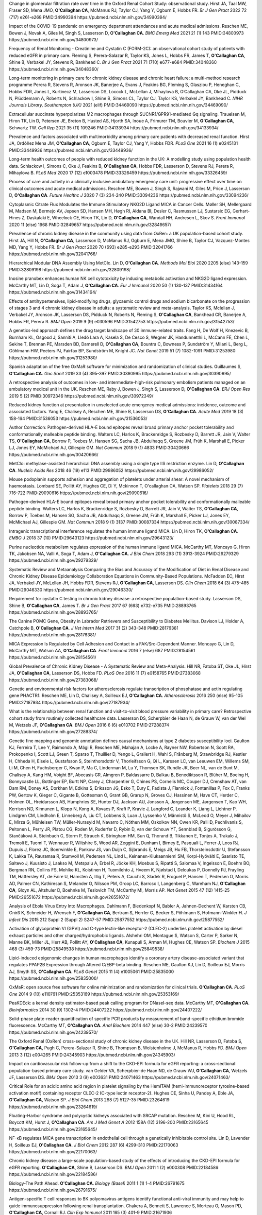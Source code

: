 .. title: Publications
.. slug: publications
.. date: 2022-11-01 17:33:39 UTC
.. tags: 
.. category: 
.. link: 
.. description: 
.. type: text

Change in glomerular filtration rate over time in the Oxford Renal Cohort Study: observational study.
Hirst JA, Taal MW, Fraser SD, Mena JMO, **O'Callaghan CA**, McManus RJ, Taylor CJ, Yang Y, Ogburn E, Hobbs FR.
*Br J Gen Pract* 2022 72 (717) e261-e268 PMID:34990394 https://pubmed.ncbi.nlm.nih.gov/34990394/
 
Impact of the COVID-19 pandemic on emergency department attendances and acute medical admissions.
Reschen ME, Bowen J, Novak A, Giles M, Singh S, Lasserson D, **O'Callaghan CA**.
*BMC Emerg Med* 2021 21 (1) 143 PMID:34800973 https://pubmed.ncbi.nlm.nih.gov/34800973/
 
Frequency of Renal Monitoring - Creatinine and Cystatin C (FORM-2C): an observational cohort study of patients with reduced eGFR in primary care.
Fleming S, Perera-Salazar R, Taylor KS, Jones L, Hobbs FR, James T, **O'Callaghan CA**, Shine B, Verbakel JY, Stevens R, Bankhead C.
*Br J Gen Pract* 2021 71 (710) e677-e684 PMID:34048360 https://pubmed.ncbi.nlm.nih.gov/34048360/
 
Long-term monitoring in primary care for chronic kidney disease and chronic heart failure: a multi-method research programme
Perera R, Stevens R, Aronson JK, Banerjee A, Evans J, Feakins BG, Fleming S, Glasziou P, Heneghan C, Hobbs FDR, Jones L, Kurtinecz M, Lasserson DS, Locock L, McLellan J, Mihaylova B, O’Callaghan CA, Oke JL, Pidduck N, Plüddemann A, Roberts N, Schlackow I, Shine B, Simons CL, Taylor CJ, Taylor KS, Verbakel JY, Bankhead C.
*NIHR Journals Library, Southampton (UK)* 2021  (elif)  PMID:34469090 https://pubmed.ncbi.nlm.nih.gov/34469090/
 
Extracellular succinate hyperpolarizes M2 macrophages through SUCNR1/GPR91-mediated Gq signaling.
Trauelsen M, Hiron TK, Lin D, Petersen JE, Breton B, Husted AS, Hjorth SA, Inoue A, Frimurer TM, Bouvier M, **O'Callaghan CA**, Schwartz TW.
*Cell Rep* 2021 35 (11) 109246 PMID:34133934 https://pubmed.ncbi.nlm.nih.gov/34133934/
 
Prevalence and factors associated with multimorbidity among primary care patients with decreased renal function.
Hirst JA, Ordóñez Mena JM, **O'Callaghan CA**, Ogburn E, Taylor CJ, Yang Y, Hobbs FDR.
*PLoS One* 2021 16 (1) e0245131 PMID:33449936 https://pubmed.ncbi.nlm.nih.gov/33449936/
 
Long-term health outcomes of people with reduced kidney function in the UK: A modelling study using population health data.
Schlackow I, Simons C, Oke J, Feakins B, **O'Callaghan CA**, Hobbs FDR, Lasserson D, Stevens RJ, Perera R, Mihaylova B.
*PLoS Med* 2020 17 (12) e1003478 PMID:33326459 https://pubmed.ncbi.nlm.nih.gov/33326459/
 
Process of care and activity in a clinically inclusive ambulatory emergency care unit: progressive effect over time on clinical outcomes and acute medical admissions.
Reschen ME, Bowen J, Singh S, Rajwani M, Giles M, Price J, Lasserson D, **O'Callaghan CA**.
*Future Healthc J* 2020 7 (3) 234-240 PMID:33094236 https://pubmed.ncbi.nlm.nih.gov/33094236/
 
Cytoplasmic Citrate Flux Modulates the Immune Stimulatory NKG2D Ligand MICA in Cancer Cells.
Møller SH, Mellergaard M, Madsen M, Bermejo AV, Jepsen SD, Hansen MH, Høgh RI, Aldana BI, Desler C, Rasmussen LJ, Sustarsic EG, Gerhart-Hines Z, Daskalaki E, Wheelock CE, Hiron TK, Lin D, **O'Callaghan CA**, Wandall HH, Andresen L, Skov S.
*Front Immunol* 2020 11 (else) 1968 PMID:32849657 https://pubmed.ncbi.nlm.nih.gov/32849657/
 
Prevalence of chronic kidney disease in the community using data from OxRen: a UK population-based cohort study.
Hirst JA, Hill N, **O'Callaghan CA**, Lasserson D, McManus RJ, Ogburn E, Mena JMO, Shine B, Taylor CJ, Vazquez-Montes MD, Yang Y, Hobbs FR.
*Br J Gen Pract* 2020 70 (693) e285-e293 PMID:32041766 https://pubmed.ncbi.nlm.nih.gov/32041766/
 
Hierarchical Modular DNA Assembly Using MetClo.
Lin D, **O'Callaghan CA**.
*Methods Mol Biol* 2020 2205 (else) 143-159 PMID:32809198 https://pubmed.ncbi.nlm.nih.gov/32809198/
 
Inosine pranobex enhances human NK cell cytotoxicity by inducing metabolic activation and NKG2D ligand expression.
McCarthy MT, Lin D, Soga T, Adam J, **O'Callaghan CA**.
*Eur J Immunol* 2020 50 (1) 130-137 PMID:31434164 https://pubmed.ncbi.nlm.nih.gov/31434164/
 
Effects of antihypertensives, lipid-modifying drugs, glycaemic control drugs and sodium bicarbonate on the progression of stages 3 and 4 chronic kidney disease in adults: a systematic review and meta-analysis.
Taylor KS, Mclellan J, Verbakel JY, Aronson JK, Lasserson DS, Pidduck N, Roberts N, Fleming S, **O'Callaghan CA**, Bankhead CR, Banerjee A, Hobbs FR, Perera R.
*BMJ Open* 2019 9 (9) e030596 PMID:31542753 https://pubmed.ncbi.nlm.nih.gov/31542753/
 
A genetics-led approach defines the drug target landscape of 30 immune-related traits.
Fang H, De Wolf H, Knezevic B, Burnham KL, Osgood J, Sanniti A, Lledó Lara A, Kasela S, De Cesco S, Wegner JK, Handunnetthi L, McCann FE, Chen L, Sekine T, Brennan PE, Marsden BD, Damerell D, **O'Callaghan CA**, Bountra C, Bowness P, Sundström Y, Milani L, Berg L, Göhlmann HW, Peeters PJ, Fairfax BP, Sundström M, Knight JC.
*Nat Genet* 2019 51 (7) 1082-1091 PMID:31253980 https://pubmed.ncbi.nlm.nih.gov/31253980/
 
Spanish adaptation of the free OxMaR software for minimization and randomization of clinical studies.
Guillaumes S, **O'Callaghan CA**.
*Gac Sanit* 2019 33 (4) 395-397 PMID:30390995 https://pubmed.ncbi.nlm.nih.gov/30390995/
 
A retrospective analysis of outcomes in low- and intermediate-high-risk pulmonary embolism patients managed on an ambulatory medical unit in the UK.
Reschen ME, Raby J, Bowen J, Singh S, Lasserson D, **O'Callaghan CA**.
*ERJ Open Res* 2019 5 (2)  PMID:30972349 https://pubmed.ncbi.nlm.nih.gov/30972349/
 
Reduced kidney function at presentation in unselected acute emergency medical admissions: incidence, outcome and associated factors.
Yang E, Chalisey A, Reschen ME, Shine B, Lasserson DS, **O'Callaghan CA**.
*Acute Med* 2019 18 (3) 158-164 PMID:31536053 https://pubmed.ncbi.nlm.nih.gov/31536053/
 
Author Correction: Pathogen-derived HLA-E bound epitopes reveal broad primary anchor pocket tolerability and conformationally malleable peptide binding.
Walters LC, Harlos K, Brackenridge S, Rozbesky D, Barrett JR, Jain V, Walter TS, **O'Callaghan CA**, Borrow P, Toebes M, Hansen SG, Sacha JB, Abdulhaqq S, Greene JM, Früh K, Marshall E, Picker LJ, Jones EY, McMichael AJ, Gillespie GM.
*Nat Commun* 2018 9 (1) 4833 PMID:30420666 https://pubmed.ncbi.nlm.nih.gov/30420666/
 
MetClo: methylase-assisted hierarchical DNA assembly using a single type IIS restriction enzyme.
Lin D, **O'Callaghan CA**.
*Nucleic Acids Res* 2018 46 (19) e113 PMID:29986052 https://pubmed.ncbi.nlm.nih.gov/29986052/
 
Mouse podoplanin supports adhesion and aggregation of platelets under arterial shear: A novel mechanism of haemostasis.
Lombard SE, Pollitt AY, Hughes CE, Di Y, Mckinnon T, O'callaghan CA, Watson SP.
*Platelets* 2018 29 (7) 716-722 PMID:29090616 https://pubmed.ncbi.nlm.nih.gov/29090616/
 
Pathogen-derived HLA-E bound epitopes reveal broad primary anchor pocket tolerability and conformationally malleable peptide binding.
Walters LC, Harlos K, Brackenridge S, Rozbesky D, Barrett JR, Jain V, Walter TS, **O'Callaghan CA**, Borrow P, Toebes M, Hansen SG, Sacha JB, Abdulhaqq S, Greene JM, Früh K, Marshall E, Picker LJ, Jones EY, McMichael AJ, Gillespie GM.
*Nat Commun* 2018 9 (1) 3137 PMID:30087334 https://pubmed.ncbi.nlm.nih.gov/30087334/
 
Intragenic transcriptional interference regulates the human immune ligand MICA.
Lin D, Hiron TK, **O'Callaghan CA**.
*EMBO J* 2018 37 (10)  PMID:29643123 https://pubmed.ncbi.nlm.nih.gov/29643123/
 
Purine nucleotide metabolism regulates expression of the human immune ligand MICA.
McCarthy MT, Moncayo G, Hiron TK, Jakobsen NA, Valli A, Soga T, Adam J, **O'Callaghan CA**.
*J Biol Chem* 2018 293 (11) 3913-3924 PMID:29279329 https://pubmed.ncbi.nlm.nih.gov/29279329/
 
Systematic Review and Metaanalysis Comparing the Bias and Accuracy of the Modification of Diet in Renal Disease and Chronic Kidney Disease Epidemiology Collaboration Equations in Community-Based Populations.
McFadden EC, Hirst JA, Verbakel JY, McLellan JH, Hobbs FDR, Stevens RJ, **O'Callaghan CA**, Lasserson DS.
*Clin Chem* 2018 64 (3) 475-485 PMID:29046330 https://pubmed.ncbi.nlm.nih.gov/29046330/
 
Requirement for cystatin C testing in chronic kidney disease: a retrospective population-based study.
Lasserson DS, Shine B, **O'Callaghan CA**, James T.
*Br J Gen Pract* 2017 67 (663) e732-e735 PMID:28893765 https://pubmed.ncbi.nlm.nih.gov/28893765/
 
The Canine POMC Gene, Obesity in Labrador Retrievers and Susceptibility to Diabetes Mellitus.
Davison LJ, Holder A, Catchpole B, **O'Callaghan CA**.
*J Vet Intern Med* 2017 31 (2) 343-348 PMID:28176381 https://pubmed.ncbi.nlm.nih.gov/28176381/
 
MICA Expression Is Regulated by Cell Adhesion and Contact in a FAK/Src-Dependent Manner.
Moncayo G, Lin D, McCarthy MT, Watson AA, **O'Callaghan CA**.
*Front Immunol* 2016 7 (else) 687 PMID:28154561 https://pubmed.ncbi.nlm.nih.gov/28154561/
 
Global Prevalence of Chronic Kidney Disease - A Systematic Review and Meta-Analysis.
Hill NR, Fatoba ST, Oke JL, Hirst JA, **O'Callaghan CA**, Lasserson DS, Hobbs FD.
*PLoS One* 2016 11 (7) e0158765 PMID:27383068 https://pubmed.ncbi.nlm.nih.gov/27383068/
 
Genetic and environmental risk factors for atherosclerosis regulate transcription of phosphatase and actin regulating gene PHACTR1.
Reschen ME, Lin D, Chalisey A, Soilleux EJ, **O'Callaghan CA**.
*Atherosclerosis* 2016 250 (else) 95-105 PMID:27187934 https://pubmed.ncbi.nlm.nih.gov/27187934/
 
What is the relationship between renal function and visit-to-visit blood pressure variability in primary care? Retrospective cohort study from routinely collected healthcare data.
Lasserson DS, Scherpbier de Haan N, de Grauw W, van der Wel M, Wetzels JF, **O'Callaghan CA**.
*BMJ Open* 2016 6 (6) e010702 PMID:27288374 https://pubmed.ncbi.nlm.nih.gov/27288374/
 
Genetic fine mapping and genomic annotation defines causal mechanisms at type 2 diabetes susceptibility loci.
Gaulton KJ, Ferreira T, Lee Y, Raimondo A, Mägi R, Reschen ME, Mahajan A, Locke A, Rayner NW, Robertson N, Scott RA, Prokopenko I, Scott LJ, Green T, Sparso T, Thuillier D, Yengo L, Grallert H, Wahl S, Frånberg M, Strawbridge RJ, Kestler H, Chheda H, Eisele L, Gustafsson S, Steinthorsdottir V, Thorleifsson G, Qi L, Karssen LC, van Leeuwen EM, Willems SM, Li M, Chen H, Fuchsberger C, Kwan P, Ma C, Linderman M, Lu Y, Thomsen SK, Rundle JK, Beer NL, van de Bunt M, Chalisey A, Kang HM, Voight BF, Abecasis GR, Almgren P, Baldassarre D, Balkau B, Benediktsson R, Blüher M, Boeing H, Bonnycastle LL, Bottinger EP, Burtt NP, Carey J, Charpentier G, Chines PS, Cornelis MC, Couper DJ, Crenshaw AT, van Dam RM, Doney AS, Dorkhan M, Edkins S, Eriksson JG, Esko T, Eury E, Fadista J, Flannick J, Fontanillas P, Fox C, Franks PW, Gertow K, Gieger C, Gigante B, Gottesman O, Grant GB, Grarup N, Groves CJ, Hassinen M, Have CT, Herder C, Holmen OL, Hreidarsson AB, Humphries SE, Hunter DJ, Jackson AU, Jonsson A, Jørgensen ME, Jørgensen T, Kao WH, Kerrison ND, Kinnunen L, Klopp N, Kong A, Kovacs P, Kraft P, Kravic J, Langford C, Leander K, Liang L, Lichtner P, Lindgren CM, Lindholm E, Linneberg A, Liu CT, Lobbens S, Luan J, Lyssenko V, Männistö S, McLeod O, Meyer J, Mihailov E, Mirza G, Mühleisen TW, Müller-Nurasyid M, Navarro C, Nöthen MM, Oskolkov NN, Owen KR, Palli D, Pechlivanis S, Peltonen L, Perry JR, Platou CG, Roden M, Ruderfer D, Rybin D, van der Schouw YT, Sennblad B, Sigurðsson G, Stančáková A, Steinbach G, Storm P, Strauch K, Stringham HM, Sun Q, Thorand B, Tikkanen E, Tonjes A, Trakalo J, Tremoli E, Tuomi T, Wennauer R, Wiltshire S, Wood AR, Zeggini E, Dunham I, Birney E, Pasquali L, Ferrer J, Loos RJ, Dupuis J, Florez JC, Boerwinkle E, Pankow JS, van Duijn C, Sijbrands E, Meigs JB, Hu FB, Thorsteinsdottir U, Stefansson K, Lakka TA, Rauramaa R, Stumvoll M, Pedersen NL, Lind L, Keinanen-Kiukaanniemi SM, Korpi-Hyövälti E, Saaristo TE, Saltevo J, Kuusisto J, Laakso M, Metspalu A, Erbel R, Jöcke KH, Moebus S, Ripatti S, Salomaa V, Ingelsson E, Boehm BO, Bergman RN, Collins FS, Mohlke KL, Koistinen H, Tuomilehto J, Hveem K, Njølstad I, Deloukas P, Donnelly PJ, Frayling TM, Hattersley AT, de Faire U, Hamsten A, Illig T, Peters A, Cauchi S, Sladek R, Froguel P, Hansen T, Pedersen O, Morris AD, Palmer CN, Kathiresan S, Melander O, Nilsson PM, Groop LC, Barroso I, Langenberg C, Wareham NJ, **O'Callaghan CA**, Gloyn AL, Altshuler D, Boehnke M, Teslovich TM, McCarthy MI, Morris AP.
*Nat Genet* 2015 47 (12) 1415-25 PMID:26551672 https://pubmed.ncbi.nlm.nih.gov/26551672/
 
Analysis of Ebola Virus Entry Into Macrophages.
Dahlmann F, Biedenkopf N, Babler A, Jahnen-Dechent W, Karsten CB, Gnirß K, Schneider H, Wrensch F, **O'Callaghan CA**, Bertram S, Herrler G, Becker S, Pöhlmann S, Hofmann-Winkler H.
*J Infect Dis* 2015 212 Suppl 2 (Suppl 2) S247-57 PMID:25877552 https://pubmed.ncbi.nlm.nih.gov/25877552/
 
Activation of glycoprotein VI (GPVI) and C-type lectin-like receptor-2 (CLEC-2) underlies platelet activation by diesel exhaust particles and other charged/hydrophobic ligands.
Alshehri OM, Montague S, Watson S, Carter P, Sarker N, Manne BK, Miller JL, Herr AB, Pollitt AY, **O'Callaghan CA**, Kunapuli S, Arman M, Hughes CE, Watson SP.
*Biochem J* 2015 468 (3) 459-73 PMID:25849538 https://pubmed.ncbi.nlm.nih.gov/25849538/
 
Lipid-induced epigenomic changes in human macrophages identify a coronary artery disease-associated variant that regulates PPAP2B Expression through Altered C/EBP-beta binding.
Reschen ME, Gaulton KJ, Lin D, Soilleux EJ, Morris AJ, Smyth SS, **O'Callaghan CA**.
*PLoS Genet* 2015 11 (4) e1005061 PMID:25835000 https://pubmed.ncbi.nlm.nih.gov/25835000/
 
OxMaR: open source free software for online minimization and randomization for clinical trials.
**O'Callaghan CA**.
*PLoS One* 2014 9 (10) e110761 PMID:25353169 https://pubmed.ncbi.nlm.nih.gov/25353169/
 
PeaKDEck: a kernel density estimator-based peak calling program for DNaseI-seq data.
McCarthy MT, **O'Callaghan CA**.
*Bioinformatics* 2014 30 (9) 1302-4 PMID:24407222 https://pubmed.ncbi.nlm.nih.gov/24407222/
 
Solid-phase plate-reader quantification of specific PCR products by measurement of band-specific ethidium bromide fluorescence.
McCarthy MT, **O'Callaghan CA**.
*Anal Biochem* 2014 447 (else) 30-2 PMID:24239570 https://pubmed.ncbi.nlm.nih.gov/24239570/
 
The Oxford Renal (OxRen) cross-sectional study of chronic kidney disease in the UK.
Hill NR, Lasserson D, Fatoba S, **O'Callaghan CA**, Pugh C, Perera-Salazar R, Shine B, Thompson B, Wolstenholme J, McManus R, Hobbs FD.
*BMJ Open* 2013 3 (12) e004265 PMID:24345903 https://pubmed.ncbi.nlm.nih.gov/24345903/
 
Impact on cardiovascular risk follow-up from a shift to the CKD-EPI formula for eGFR reporting: a cross-sectional population-based primary care study.
van Gelder VA, Scherpbier-de Haan ND, de Grauw WJ, **O'Callaghan CA**, Wetzels JF, Lasserson DS.
*BMJ Open* 2013 3 (9) e003631 PMID:24071463 https://pubmed.ncbi.nlm.nih.gov/24071463/
 
Critical Role for an acidic amino acid region in platelet signaling by the HemITAM (hemi-immunoreceptor tyrosine-based activation motif) containing receptor CLEC-2 (C-type lectin receptor-2).
Hughes CE, Sinha U, Pandey A, Eble JA, **O'Callaghan CA**, Watson SP.
*J Biol Chem* 2013 288 (7) 5127-35 PMID:23264619 https://pubmed.ncbi.nlm.nih.gov/23264619/
 
Floating-Harbor syndrome and polycystic kidneys associated with SRCAP mutation.
Reschen M, Kini U, Hood RL, Boycott KM, Hurst J, **O'Callaghan CA**.
*Am J Med Genet A* 2012 158A (12) 3196-200 PMID:23165645 https://pubmed.ncbi.nlm.nih.gov/23165645/
 
NF-κB regulates MICA gene transcription in endothelial cell through a genetically inhibitable control site.
Lin D, Lavender H, Soilleux EJ, **O'Callaghan CA**.
*J Biol Chem* 2012 287 (6) 4299-310 PMID:22170063 https://pubmed.ncbi.nlm.nih.gov/22170063/
 
Chronic kidney disease: a large-scale population-based study of the effects of introducing the CKD-EPI formula for eGFR reporting.
**O'Callaghan CA**, Shine B, Lasserson DS.
*BMJ Open* 2011 1 (2) e000308 PMID:22184586 https://pubmed.ncbi.nlm.nih.gov/22184586/
 
Biology-The Path Ahead.
**O'Callaghan CA**.
*Biology (Basel)* 2011 1 (1) 1-4 PMID:26791675 https://pubmed.ncbi.nlm.nih.gov/26791675/
 
Antigen-specific T cell responses to BK polyomavirus antigens identify functional anti-viral immunity and may help to guide immunosuppression following renal transplantation.
Chakera A, Bennett S, Lawrence S, Morteau O, Mason PD, **O'Callaghan CA**, Cornall RJ.
*Clin Exp Immunol* 2011 165 (3) 401-9 PMID:21671906 https://pubmed.ncbi.nlm.nih.gov/21671906/
 
Expression, purification and crystallization of the human UL16-binding protein ULBP1.
Watson AA, Christou CM, **O'Callaghan CA**.
*Protein Expr Purif* 2011 79 (1) 44-8 PMID:21575723 https://pubmed.ncbi.nlm.nih.gov/21575723/
 
Molecular analysis of the interaction of the snake venom rhodocytin with the platelet receptor CLEC-2.
Watson AA, **O'Callaghan CA**.
*Toxins (Basel)* 2011 3 (8) 991-1003 PMID:22069753 https://pubmed.ncbi.nlm.nih.gov/22069753/
 
Structural flexibility of the macrophage dengue virus receptor CLEC5A: implications for ligand binding and signaling.
Watson AA, Lebedev AA, Hall BA, Fenton-May AE, Vagin AA, Dejnirattisai W, Felce J, Mongkolsapaya J, Palma AS, Liu Y, Feizi T, Screaton GR, Murshudov GN, **O'Callaghan CA**.
*J Biol Chem* 2011 286 (27) 24208-18 PMID:21566123 https://pubmed.ncbi.nlm.nih.gov/21566123/
 
Recognition and blocking of innate immunity cells by Candida albicans chitin.
Mora-Montes HM, Netea MG, Ferwerda G, Lenardon MD, Brown GD, Mistry AR, Kullberg BJ, **O'Callaghan CA**, Sheth CC, Odds FC, Brown AJ, Munro CA, Gow NA.
*Infect Immun* 2011 79 (5) 1961-70 PMID:21357722 https://pubmed.ncbi.nlm.nih.gov/21357722/
 
A lucky fall? Case report.
Chakera A, Leslie T, Roberts I, **O'Callaghan CA**, Cranston D.
*Transplant Proc* 2010 42 (9) 3883-6 PMID:21094877 https://pubmed.ncbi.nlm.nih.gov/21094877/
 
Renal transplant immunosuppression impairs natural killer cell function in vitro and in vivo.
Morteau O, Blundell S, Chakera A, Bennett S, Christou CM, Mason PD, Cornall RJ, **O'Callaghan CA**.
*PLoS One* 2010 5 (10) e13294 PMID:20967261 https://pubmed.ncbi.nlm.nih.gov/20967261/
 
Single nucleotide polymorphism analysis of the NKG2D ligand cluster on the long arm of chromosome 6: Extensive polymorphisms and evidence of diversity between human populations.
Antoun A, Jobson S, Cook M, **O'Callaghan CA**, Moss P, Briggs DC.
*Hum Immunol* 2010 71 (6) 610-20 PMID:20219610 https://pubmed.ncbi.nlm.nih.gov/20219610/
 
CLEC-2 activates Syk through dimerization.
Hughes CE, Pollitt AY, Mori J, Eble JA, Tomlinson MG, Hartwig JH, **O'Callaghan CA**, Fütterer K, Watson SP.
*Blood* 2010 115 (14) 2947-55 PMID:20154219 https://pubmed.ncbi.nlm.nih.gov/20154219/
 
Reversible renal impairment caused by thyroid disease.
Chakera A, Paul HJ, **O'Callaghan CA**.
*Scand J Urol Nephrol* 2010 44 (3) 190-2 PMID:20199343 https://pubmed.ncbi.nlm.nih.gov/20199343/
 
Crystallization and X-ray diffraction analysis of human CLEC5A (MDL-1), a dengue virus receptor.
Watson AA, **O'Callaghan CA**.
*Acta Crystallogr Sect F Struct Biol Cryst Commun* 2010 66 (Pt 1) 29-31 PMID:20057064 https://pubmed.ncbi.nlm.nih.gov/20057064/
 
The platelet receptor CLEC-2 is active as a dimer.
Watson AA, Christou CM, James JR, Fenton-May AE, Moncayo GE, Mistry AR, Davis SJ, Gilbert RJ, Chakera A, **O'Callaghan CA**.
*Biochemistry* 2009 48 (46) 10988-96 PMID:19824697 https://pubmed.ncbi.nlm.nih.gov/19824697/
 
The hyponatraemic hairdresser: highlighting the differentials.
Herrington WG, Al-Mossawi MH, Roberts IS, **O'Callaghan CA**.
*Lancet* 2009 374 (9698) 1392 PMID:19837256 https://pubmed.ncbi.nlm.nih.gov/19837256/
 
Structural insights into hedgehog ligand sequestration by the human hedgehog-interacting protein HHIP.
Bishop B, Aricescu AR, Harlos K, **O'Callaghan CA**, Jones EY, Siebold C.
*Nat Struct Mol Biol* 2009 16 (7) 698-703 PMID:19561611 https://pubmed.ncbi.nlm.nih.gov/19561611/
 
Chronic kidney disease--assessing the impact.
**O'Callaghan CA**.
*QJM* 2009 102 (6) 431-3 PMID:19376794 https://pubmed.ncbi.nlm.nih.gov/19376794/
 
Thrombomodulation via CLEC-2 targeting.
**O'Callaghan CA**.
*Curr Opin Pharmacol* 2009 9 (2) 90-5 PMID:19091630 https://pubmed.ncbi.nlm.nih.gov/19091630/
 
Kidney transplantation--the long term view.
**O'Callaghan CA**.
*QJM* 2008 101 (12) 985-6 PMID:18952631 https://pubmed.ncbi.nlm.nih.gov/18952631/
 
Crystal structure of rhodocytin, a ligand for the platelet-activating receptor CLEC-2.
Watson AA, Eble JA, **O'Callaghan CA**.
*Protein Sci* 2008 17 (9) 1611-6 PMID:18583525 https://pubmed.ncbi.nlm.nih.gov/18583525/
 
Renal cells activate the platelet receptor CLEC-2 through podoplanin.
Christou CM, Pearce AC, Watson AA, Mistry AR, Pollitt AY, Fenton-May AE, Johnson LA, Jackson DG, Watson SP, **O'Callaghan CA**.
*Biochem J* 2008 411 (1) 133-40 PMID:18215137 https://pubmed.ncbi.nlm.nih.gov/18215137/
 
Regulation of ligands for the activating receptor NKG2D.
Mistry AR, **O'Callaghan CA**.
*Immunology* 2007 121 (4) 439-47 PMID:17614877 https://pubmed.ncbi.nlm.nih.gov/17614877/
 
Structure of the fungal beta-glucan-binding immune receptor dectin-1: implications for function.
Brown J, **O'Callaghan CA**, Marshall AS, Gilbert RJ, Siebold C, Gordon S, Brown GD, Jones EY.
*Protein Sci* 2007 16 (6) 1042-52 PMID:17473009 https://pubmed.ncbi.nlm.nih.gov/17473009/
 
The crystal structure and mutational binding analysis of the extracellular domain of the platelet-activating receptor CLEC-2.
Watson AA, Brown J, Harlos K, Eble JA, Walter TS, **O'Callaghan CA**.
*J Biol Chem* 2007 282 (5) 3165-72 PMID:17132623 https://pubmed.ncbi.nlm.nih.gov/17132623/
 
The structure of the human allo-ligand HLA-B*3501 in complex with a cytochrome p450 peptide: steric hindrance influences TCR allo-recognition.
Hourigan CS, Harkiolaki M, Peterson NA, Bell JI, Jones EY, **O'Callaghan CA**.
*Eur J Immunol* 2006 36 (12) 3288-93 PMID:17109469 https://pubmed.ncbi.nlm.nih.gov/17109469/
 
Defining the T cell antigen proteome of wasp venom.
Aslam A, Kessler B, Batycka M, **O'Callaghan CA**, Misbah SA, Warrell DA, Ogg G.
*Clin Exp Allergy* 2006 36 (10) 1274-80 PMID:17014436 https://pubmed.ncbi.nlm.nih.gov/17014436/
 
Renal manifestations of systemic autoimmune disease: diagnosis and therapy.
**O'Callaghan CA**.
*Nephrol Ther* 2006 2 (3) 140-51 PMID:16890139 https://pubmed.ncbi.nlm.nih.gov/16890139/
 
Crystallization and X-ray diffraction analysis of human CLEC-2.
Watson AA, **O'Callaghan CA**.
*Acta Crystallogr Sect F Struct Biol Cryst Commun* 2005 61 (Pt 12) 1094-6 PMID:16511244 https://pubmed.ncbi.nlm.nih.gov/16511244/
 
Renal manifestations of systemic autoimmune disease: diagnosis and therapy.
**O'Callaghan CA**.
*Best Pract Res Clin Rheumatol* 2004 18 (3) 411-27 PMID:15158748 https://pubmed.ncbi.nlm.nih.gov/15158748/
 
Structural and energetic aspects of multispecific immune recognition by NKG2D.
**O'Callaghan CA**, Jones EY.
*Structure* 2003 11 (4) 360-1 PMID:12679010 https://pubmed.ncbi.nlm.nih.gov/12679010/
 
Tetrameric complexes of HLA-E, HLA-F, and HLA-G.
Allan DS, Lepin EJ, Braud VM, **O'Callaghan CA**, McMichael AJ.
*J Immunol Methods* 2002 268 (1) 43-50 PMID:12213342 https://pubmed.ncbi.nlm.nih.gov/12213342/
 
Direct visualisation of cytomegalovirus-specific CD8+ T cells in renal transplant recipients.
Hilton RM, Hargreaves RE, Sacks SH, **O'Callaghan CA**.
*Transplant Proc* 2002 34 (4) 1171-3 PMID:12072306 https://pubmed.ncbi.nlm.nih.gov/12072306/
 
Cutting edge: the minor histocompatibility antigen H60 peptide interacts with both H-2Kb and NKG2D.
Cerwenka A, **O'Callaghan CA**, Hamerman JA, Yadav R, Ajayi W, Roopenian DC, Joyce S, Lanier LL.
*J Immunol* 2002 168 (7) 3131-4 PMID:11907062 https://pubmed.ncbi.nlm.nih.gov/11907062/
 
Characteristics and outcome of membranous nephropathy in older patients.
**O'Callaghan CA**, Hicks J, Doll H, Sacks SH, Cameron JS.
*Int Urol Nephrol* 2002 33 (1) 157-65 PMID:12090324 https://pubmed.ncbi.nlm.nih.gov/12090324/
 
Molecular competition for NKG2D: H60 and RAE1 compete unequally for NKG2D with dominance of H60.
**O'Callaghan CA**, Cerwenka A, Willcox BE, Lanier LL, Bjorkman PJ.
*Immunity* 2001 15 (2) 201-11 PMID:11520456 https://pubmed.ncbi.nlm.nih.gov/11520456/
 
Functionally inert HIV-specific cytotoxic T lymphocytes do not play a major role in chronically infected adults and children.
Goulder PJ, Tang Y, Brander C, Betts MR, Altfeld M, Annamalai K, Trocha A, He S, Rosenberg ES, Ogg G, **O'Callaghan CA**, Kalams SA, McKinney RE Jr, Mayer K, Koup RA, Pelton SI, Burchett SK, McIntosh K, Walker BD.
*J Exp Med* 2000 192 (12) 1819-32 PMID:11120778 https://pubmed.ncbi.nlm.nih.gov/11120778/
 
Functional characterization of HLA-F and binding of HLA-F tetramers to ILT2 and ILT4 receptors.
Lepin EJ, Bastin JM, Allan DS, Roncador G, Braud VM, Mason DY, van der Merwe PA, McMichael AJ, Bell JI, Powis SH, **O'Callaghan CA**.
*Eur J Immunol* 2000 30 (12) 3552-61 PMID:11169396 https://pubmed.ncbi.nlm.nih.gov/11169396/
 
Recombinant modified vaccinia virus Ankara efficiently restimulates human cytotoxic T lymphocytes in vitro.
Dorrell L, **O'Callaghan CA**, Britton W, Hambleton S, McMichael A, Smith GL, Rowland-Jones S, Blanchard TJ.
*Vaccine* 2000 19 (2-3) 327-36 PMID:10930688 https://pubmed.ncbi.nlm.nih.gov/10930688/
 
Molecular basis of human natural killer cell recognition of HLA-E (human leucocyte antigen-E) and its relevance to clearance of pathogen-infected and tumour cells.
**O'Callaghan CA**.
*Clin Sci (Lond)* 2000 99 (1) 9-17 PMID:10887053 https://pubmed.ncbi.nlm.nih.gov/10887053/
 
Differential narrow focusing of immunodominant human immunodeficiency virus gag-specific cytotoxic T-lymphocyte responses in infected African and caucasoid adults and children.
Goulder PJ, Brander C, Annamalai K, Mngqundaniso N, Govender U, Tang Y, He S, Hartman KE, **O'Callaghan CA**, Ogg GS, Altfeld MA, Rosenberg ES, Cao H, Kalams SA, Hammond M, Bunce M, Pelton SI, Burchett SA, McIntosh K, Coovadia HM, Walker BD.
*J Virol* 2000 74 (12) 5679-90 PMID:10823876 https://pubmed.ncbi.nlm.nih.gov/10823876/
 
Classical and nonclassical class I major histocompatibility complex molecules exhibit subtle conformational differences that affect binding to CD8alphaalpha.
Gao GF, Willcox BE, Wyer JR, Boulter JM, **O'Callaghan CA**, Maenaka K, Stuart DI, Jones EY, Van Der Merwe PA, Bell JI, Jakobsen BK.
*J Biol Chem* 2000 275 (20) 15232-8 PMID:10809759 https://pubmed.ncbi.nlm.nih.gov/10809759/
 
Natural killer cell surveillance of intracellular antigen processing pathways mediated by recognition of HLA-E and Qa-1b by CD94/NKG2 receptors.
**O'Callaghan CA**.
*Microbes Infect* 2000 2 (4) 371-80 PMID:10817639 https://pubmed.ncbi.nlm.nih.gov/10817639/
 
Early highly active antiretroviral therapy for acute HIV-1 infection preserves immune function of CD8+ and CD4+ T lymphocytes.
Oxenius A, Price DA, Easterbrook PJ, **O'Callaghan CA**, Kelleher AD, Whelan JA, Sontag G, Sewell AK, Phillips RE.
*Proc Natl Acad Sci U S A* 2000 97 (7) 3382-7 PMID:10737796 https://pubmed.ncbi.nlm.nih.gov/10737796/
 
Cytotoxic T lymphocytes and viral evolution in primary HIV-1 infection.
Price DA, O'callaghan CA, Whelan JA, Easterbrook PJ, Phillips RE.
*Clin Sci (Lond)* 1999 97 (6) 707-18 PMID:10585898 https://pubmed.ncbi.nlm.nih.gov/10585898/
 
Production of soluble alphabeta T-cell receptor heterodimers suitable for biophysical analysis of ligand binding.
Willcox BE, Gao GF, Wyer JR, **O'Callaghan CA**, Boulter JM, Jones EY, van der Merwe PA, Bell JI, Jakobsen BK.
*Protein Sci* 1999 8 (11) 2418-23 PMID:10595544 https://pubmed.ncbi.nlm.nih.gov/10595544/
 
Cutting edge: HLA-B27 can form a novel beta 2-microglobulin-free heavy chain homodimer structure.
Allen RL, **O'Callaghan CA**, McMichael AJ, Bowness P.
*J Immunol* 1999 162 (9) 5045-8 PMID:10227970 https://pubmed.ncbi.nlm.nih.gov/10227970/
 
A re-evaluation of the frequency of CD8+ T cells specific for EBV in healthy virus carriers.
Tan LC, Gudgeon N, Annels NE, Hansasuta P, **O'Callaghan CA**, Rowland-Jones S, McMichael AJ, Rickinson AB, Callan MF.
*J Immunol* 1999 162 (3) 1827-35 PMID:9973448 https://pubmed.ncbi.nlm.nih.gov/9973448/
 
BirA enzyme: production and application in the study of membrane receptor-ligand interactions by site-specific biotinylation.
O'callaghan CA, Byford MF, Wyer JR, Willcox BE, Jakobsen BK, McMichael AJ, Bell JI.
*Anal Biochem* 1999 266 (1) 9-15 PMID:9887208 https://pubmed.ncbi.nlm.nih.gov/9887208/
 
Kupffer cell staining by an HFE-specific monoclonal antibody: implications for hereditary haemochromatosis.
Bastin JM, Jones M, **O'Callaghan CA**, Schimanski L, Mason DY, Townsend AR.
*Br J Haematol* 1998 103 (4) 931-41 PMID:9886303 https://pubmed.ncbi.nlm.nih.gov/9886303/
 
Oligoclonal expansions of CD8(+) T cells in chronic HIV infection are antigen specific.
Wilson JD, Ogg GS, Allen RL, Goulder PJ, Kelleher A, Sewell AK, **O'Callaghan CA**, Rowland-Jones SL, Callan MF, McMichael AJ.
*J Exp Med* 1998 188 (4) 785-90 PMID:9705961 https://pubmed.ncbi.nlm.nih.gov/9705961/
 
Structure and function of the human MHC class Ib molecules HLA-E, HLA-F and HLA-G.
**O'Callaghan CA**, Bell JI.
*Immunol Rev* 1998 163 (else) 129-38 PMID:9700506 https://pubmed.ncbi.nlm.nih.gov/9700506/
 
Direct visualization of antigen-specific CD8+ T cells during the primary immune response to Epstein-Barr virus In vivo.
Callan MF, Tan L, Annels N, Ogg GS, Wilson JD, **O'Callaghan CA**, Steven N, McMichael AJ, Rickinson AB.
*J Exp Med* 1998 187 (9) 1395-402 PMID:9565632 https://pubmed.ncbi.nlm.nih.gov/9565632/
 
A new look at T cells.
McMichael AJ, **O'Callaghan CA**.
*J Exp Med* 1998 187 (9) 1367-71 PMID:9565629 https://pubmed.ncbi.nlm.nih.gov/9565629/
 
Production, crystallization, and preliminary X-ray analysis of the human MHC class Ib molecule HLA-E.
**O'Callaghan CA**, Tormo J, Willcox BE, Blundell CD, Jakobsen BK, Stuart DI, McMichael AJ, Bell JI, Jones EY.
*Protein Sci* 1998 7 (5) 1264-6 PMID:9605335 https://pubmed.ncbi.nlm.nih.gov/9605335/
 
Assembly and crystallization of the complex between the human T cell coreceptor CD8alpha homodimer and HLA-A2.
Gao GF, Gerth UC, Wyer JR, Willcox BE, **O'Callaghan CA**, Zhang Z, Jones EY, Bell JI, Jakobsen BK.
*Protein Sci* 1998 7 (5) 1245-9 PMID:9605330 https://pubmed.ncbi.nlm.nih.gov/9605330/
 
Human myelomonocytic cells express an inhibitory receptor for classical and nonclassical MHC class I molecules.
Colonna M, Samaridis J, Cella M, Angman L, Allen RL, **O'Callaghan CA**, Dunbar R, Ogg GS, Cerundolo V, Rolink A.
*J Immunol* 1998 160 (7) 3096-100 PMID:9531263 https://pubmed.ncbi.nlm.nih.gov/9531263/
 
Structural features impose tight peptide binding specificity in the nonclassical MHC molecule HLA-E.
**O'Callaghan CA**, Tormo J, Willcox BE, Braud VM, Jakobsen BK, Stuart DI, McMichael AJ, Bell JI, Jones EY.
*Mol Cell* 1998 1 (4) 531-41 PMID:9660937 https://pubmed.ncbi.nlm.nih.gov/9660937/
 
HLA-E binds to natural killer cell receptors CD94/NKG2A, B and C.
Braud VM, Allan DS, **O'Callaghan CA**, Söderström K, D'Andrea A, Ogg GS, Lazetic S, Young NT, Bell JI, Phillips JH, Lanier LL, McMichael AJ.
*Nature* 1998 391 (6669) 795-9 PMID:9486650 https://pubmed.ncbi.nlm.nih.gov/9486650/
 
Combined structural and immunological refinement of HIV-1 HLA-B8-restricted cytotoxic T lymphocyte epitopes.
Goulder PJ, Reid SW, Price DA, **O'Callaghan CA**, McMichael AJ, Phillips RE, Jones EY.
*Eur J Immunol* 1997 27 (6) 1515-21 PMID:9209505 https://pubmed.ncbi.nlm.nih.gov/9209505/
 
Engagement of a T cell receptor by major histocompatibility complex irrespective of peptide.
Vessey SJ, Barouch DH, McAdam SN, Tussey LG, Davenport MA, **O'Callaghan CA**, Bell JI, McMichael AJ, Jakobsen BK.
*Eur J Immunol* 1997 27 (4) 879-85 PMID:9130639 https://pubmed.ncbi.nlm.nih.gov/9130639/
 
Antagonist HIV-1 Gag peptides induce structural changes in HLA B8.
Reid SW, McAdam S, Smith KJ, Klenerman P, **O'Callaghan CA**, Harlos K, Jakobsen BK, McMichael AJ, Bell JI, Stuart DI, Jones EY.
*J Exp Med* 1996 184 (6) 2279-86 PMID:8976183 https://pubmed.ncbi.nlm.nih.gov/8976183/
 
Production and crystallization of MHC class I B allele single peptide complexes.
Reid SW, Smith KJ, Jakobsen BK, **O'Callaghan CA**, Reyburn H, Harlos K, Stuart DI, McMichael AJ, Bell JI, Jones EY.
*FEBS Lett* 1996 383 (1-2) 119-23 PMID:8612777 https://pubmed.ncbi.nlm.nih.gov/8612777/
 
Early prediction of treatment outcome in idiopathic membranous nephropathy.
**O'Callaghan CA**, Cameron JS, Sacks SH.
*QJM* 1995 88 (12) 889-94 PMID:8593548 https://pubmed.ncbi.nlm.nih.gov/8593548/
 
Effective use of cyclosporin in sarcoidosis: a treatment strategy based on computed tomography scanning.
**O'Callaghan CA**, Wells AU, Lalvani A, Dhillon PD, Hansell DM, Mitchell DN.
*Eur Respir J* 1994 7 (12) 2255-6 PMID:7713214 https://pubmed.ncbi.nlm.nih.gov/7713214/
 
Acute arsenic poisoning: absence of polyneuropathy after treatment with 2,3-dimercaptopropanesulphonate (DMPS).
Moore DF, **O'Callaghan CA**, Berlyne G, Ogg CS, Davies HA, House IM, Henry JA.
*J Neurol Neurosurg Psychiatry* 1994 57 (9) 1133-5 PMID:8089687 https://pubmed.ncbi.nlm.nih.gov/8089687/
 
Acute renal failure associated with NSAIDS.
**O'Callaghan CA**.
*BMJ* 1994 308 (6932) 857-8 PMID:8167507 https://pubmed.ncbi.nlm.nih.gov/8167507/
 
Renal disease and use of topical non-steroidal anti-inflammatory drugs.
**O'Callaghan CA**, Andrews PA, Ogg CS.
*BMJ* 1994 308 (6921) 110-1 PMID:8298379 https://pubmed.ncbi.nlm.nih.gov/8298379/
 
NSAIDS in the postoperative period. Many factors threaten renal function.
**O'Callaghan CA**, Andrews PA, Ogg CS.
*BMJ* 1993 307 (6898) 257 PMID:8369696 https://pubmed.ncbi.nlm.nih.gov/8369696/
 
Prolonged QT syndrome presenting as epilepsy.
**O'Callaghan CA**, Trump D.
*Lancet* 1993 341 (8847) 759-60 PMID:8095657 https://pubmed.ncbi.nlm.nih.gov/8095657/
 
Prevention of nosocomial respiratory syncytial virus infection.
**O'Callaghan CA**.
*Lancet* 1993 341 (8838) 182, author reply 183 PMID:8093788 https://pubmed.ncbi.nlm.nih.gov/8093788/
 
Trends in kidney function testing in UK primary care since the introduction of the quality and outcomes framework: a retrospective cohort study using CPRD.
Feakins B, Oke J, McFadden E, Aronson J, Lasserson D, **O'Callaghan CA**, Taylor C, Hill N, Stevens R, Perera R.
*BMJ Open* 2019 9 (6) e028062 PMID:31196901 https://pubmed.ncbi.nlm.nih.gov/31196901/
 
The Role of Metabolite-Sensing G Protein-Coupled Receptors in Inflammation and Metabolic Disease.
Recio C, Lucy D, Iveson P, Iqbal AJ, Valaris S, Wynne G, Russell AJ, Choudhury RP, **O'Callaghan CA**, Monaco C, Greaves DR.
*Antioxid Redox Signal* 2018 29 (3) 237-256 PMID:29117706 https://pubmed.ncbi.nlm.nih.gov/29117706/
 
Activation of the Immune-Metabolic Receptor GPR84 Enhances Inflammation and Phagocytosis in Macrophages.
Recio C, Lucy D, Purvis GSD, Iveson P, Zeboudj L, Iqbal AJ, Lin D, **O'Callaghan CA**, Davison L, Griesbach E, Russell AJ, Wynne GM, Dib L, Monaco C, Greaves DR.
*Front Immunol* 2018 9 (else) 1419 PMID:29973940 https://pubmed.ncbi.nlm.nih.gov/29973940/
 
Changes in frequency of HIV-1-specific cytotoxic T cell precursors and circulating effectors after combination antiretroviral therapy in children.
Spiegel HM, DeFalcon E, Ogg GS, Larsson M, Beadle TJ, Tao P, McMichael AJ, Bhardwaj N, **O'Callaghan CA**, Cox WI, Krasinski K, Pollack H, Borkowsky W, Nixon DF.
*J Infect Dis* 1999 180 (2) 359-68 PMID:10395850 https://pubmed.ncbi.nlm.nih.gov/10395850/
 
Handwashing and cohorting in prevention of hospital acquired infections with respiratory syncytial virus.
Isaacs D, Dickson H, **O'Callaghan CA**, Sheaves R, Winter A, Moxon ER.
*Arch Dis Child* 1991 66 (2) 227-31 PMID:2001109 https://pubmed.ncbi.nlm.nih.gov/2001109/